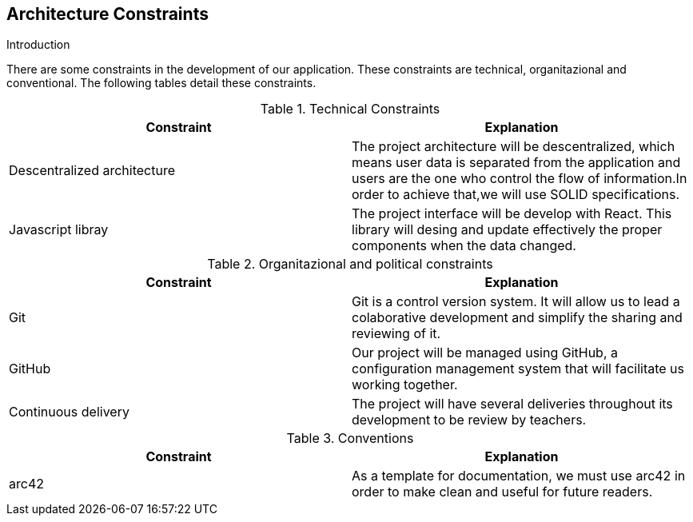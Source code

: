 [[section-architecture-constraints]]
== Architecture Constraints


[role="arc42help"]
****
.Introduction
There are some constraints in the development of our application. These constraints are technical, organitazional and conventional. The following tables detail these constraints.

[cols=2*,options="header"]
.Technical Constraints
|===
|Constraint
|Explanation

|Descentralized architecture
|The project architecture will be descentralized, which means user data is separated from the application and users are the one who control the flow of information.In order to achieve that,we will use SOLID specifications.

|Javascript libray 
|The project interface will be develop with React. This library will desing and update effectively the proper components when the data changed.

|===

[cols=2*,options="header"]
.Organitazional and political constraints
|===
|Constraint
|Explanation

|Git
| Git is a control version system.
It will allow us to lead a colaborative development and simplify the sharing and reviewing of it.

|GitHub
|Our project will be managed using GitHub, a configuration management system that will facilitate us working together.

|Continuous delivery
|The project will have several deliveries throughout its development to be review by teachers.

|===

[cols=2*,options="header"]
.Conventions
|===
|Constraint
|Explanation

|arc42
|As a template for documentation, we must use arc42 in order to make clean and useful for future readers.

|===



****
